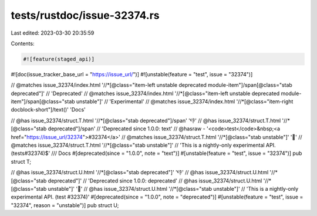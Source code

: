 tests/rustdoc/issue-32374.rs
============================

Last edited: 2023-03-30 20:35:59

Contents:

.. code-block:: rs

    #![feature(staged_api)]
#![doc(issue_tracker_base_url = "https://issue_url/")]
#![unstable(feature = "test", issue = "32374")]

// @matches issue_32374/index.html '//*[@class="item-left unstable deprecated module-item"]/span[@class="stab deprecated"]' \
//      'Deprecated'
// @matches issue_32374/index.html '//*[@class="item-left unstable deprecated module-item"]/span[@class="stab unstable"]' \
//      'Experimental'
// @matches issue_32374/index.html '//*[@class="item-right docblock-short"]/text()' 'Docs'

// @has issue_32374/struct.T.html '//*[@class="stab deprecated"]/span' '👎'
// @has issue_32374/struct.T.html '//*[@class="stab deprecated"]/span' \
//      'Deprecated since 1.0.0: text'
// @hasraw - '<code>test</code>&nbsp;<a href="https://issue_url/32374">#32374</a>'
// @matches issue_32374/struct.T.html '//*[@class="stab unstable"]' '🔬'
// @matches issue_32374/struct.T.html '//*[@class="stab unstable"]' \
//     'This is a nightly-only experimental API. \(test\s#32374\)$'
/// Docs
#[deprecated(since = "1.0.0", note = "text")]
#[unstable(feature = "test", issue = "32374")]
pub struct T;

// @has issue_32374/struct.U.html '//*[@class="stab deprecated"]' '👎'
// @has issue_32374/struct.U.html '//*[@class="stab deprecated"]' \
//     'Deprecated since 1.0.0: deprecated'
// @has issue_32374/struct.U.html '//*[@class="stab unstable"]' '🔬'
// @has issue_32374/struct.U.html '//*[@class="stab unstable"]' \
//     'This is a nightly-only experimental API. (test #32374)'
#[deprecated(since = "1.0.0", note = "deprecated")]
#[unstable(feature = "test", issue = "32374", reason = "unstable")]
pub struct U;


